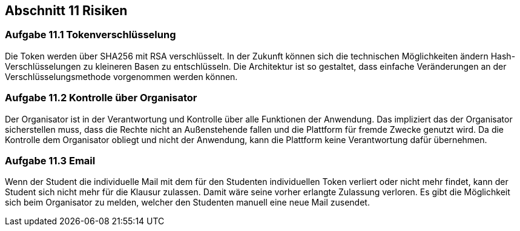 == Abschnitt 11 Risiken
=== Aufgabe 11.1 Tokenverschlüsselung

Die Token werden über SHA256 mit RSA verschlüsselt. In der Zukunft können sich
die technischen Möglichkeiten ändern Hash-Verschlüsselungen zu kleineren Basen
zu entschlüsseln. Die Architektur ist so gestaltet, dass einfache Veränderungen
an der Verschlüsselungsmethode vorgenommen werden können.

=== Aufgabe 11.2 Kontrolle über Organisator

Der Organisator ist in der Verantwortung und Kontrolle über alle Funktionen der Anwendung.
Das impliziert das der Organisator sicherstellen muss, dass die Rechte nicht an Außenstehende
fallen und die Plattform für fremde Zwecke genutzt wird. Da die Kontrolle dem Organisator obliegt
und nicht der Anwendung, kann die Plattform keine Verantwortung dafür übernehmen.

=== Aufgabe 11.3 Email

Wenn der Student die individuelle Mail mit dem für den Studenten individuellen Token verliert
oder nicht mehr findet, kann der Student sich nicht mehr für die Klausur zulassen. Damit wäre
seine vorher erlangte Zulassung verloren. Es gibt die Möglichkeit sich beim Organisator zu melden,
welcher den Studenten manuell eine neue Mail zusendet.